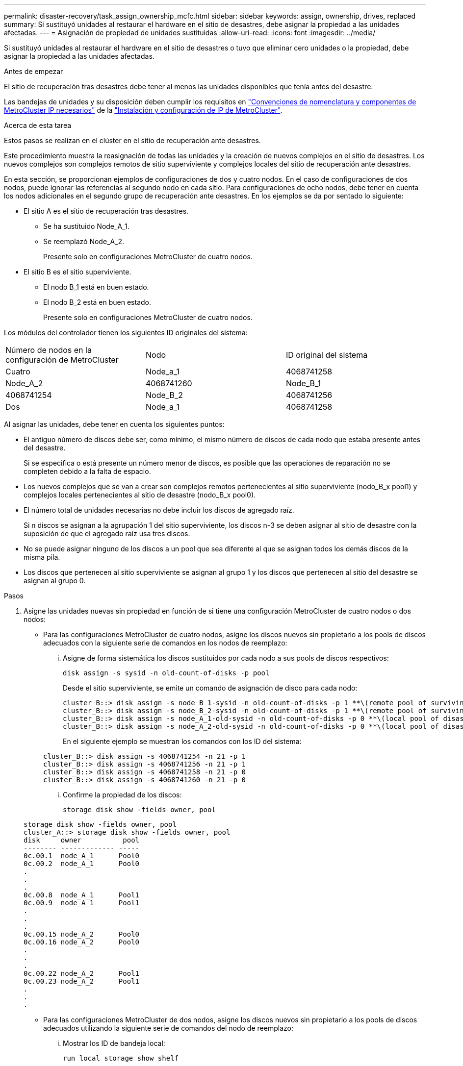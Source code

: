 ---
permalink: disaster-recovery/task_assign_ownership_mcfc.html 
sidebar: sidebar 
keywords: assign, ownership, drives, replaced 
summary: Si sustituyó unidades al restaurar el hardware en el sitio de desastres, debe asignar la propiedad a las unidades afectadas. 
---
= Asignación de propiedad de unidades sustituidas
:allow-uri-read: 
:icons: font
:imagesdir: ../media/


[role="lead"]
Si sustituyó unidades al restaurar el hardware en el sitio de desastres o tuvo que eliminar cero unidades o la propiedad, debe asignar la propiedad a las unidades afectadas.

.Antes de empezar
El sitio de recuperación tras desastres debe tener al menos las unidades disponibles que tenía antes del desastre.

Las bandejas de unidades y su disposición deben cumplir los requisitos en link:../install-ip/concept_required_mcc_ip_components_and_naming_guidelines_mcc_ip.html["Convenciones de nomenclatura y componentes de MetroCluster IP necesarios"] de la link:../install-ip/concept_considerations_differences.html["Instalación y configuración de IP de MetroCluster"].

.Acerca de esta tarea
Estos pasos se realizan en el clúster en el sitio de recuperación ante desastres.

Este procedimiento muestra la reasignación de todas las unidades y la creación de nuevos complejos en el sitio de desastres. Los nuevos complejos son complejos remotos de sitio superviviente y complejos locales del sitio de recuperación ante desastres.

En esta sección, se proporcionan ejemplos de configuraciones de dos y cuatro nodos. En el caso de configuraciones de dos nodos, puede ignorar las referencias al segundo nodo en cada sitio. Para configuraciones de ocho nodos, debe tener en cuenta los nodos adicionales en el segundo grupo de recuperación ante desastres. En los ejemplos se da por sentado lo siguiente:

* El sitio A es el sitio de recuperación tras desastres.
+
** Se ha sustituido Node_A_1.
** Se reemplazó Node_A_2.
+
Presente solo en configuraciones MetroCluster de cuatro nodos.



* El sitio B es el sitio superviviente.
+
** El nodo B_1 está en buen estado.
** El nodo B_2 está en buen estado.
+
Presente solo en configuraciones MetroCluster de cuatro nodos.





Los módulos del controlador tienen los siguientes ID originales del sistema:

|===


| Número de nodos en la configuración de MetroCluster | Nodo | ID original del sistema 


 a| 
Cuatro
 a| 
Node_a_1
 a| 
4068741258



 a| 
Node_A_2
 a| 
4068741260
 a| 
Node_B_1



 a| 
4068741254
 a| 
Node_B_2
 a| 
4068741256



 a| 
Dos
 a| 
Node_a_1
 a| 
4068741258

|===
Al asignar las unidades, debe tener en cuenta los siguientes puntos:

* El antiguo número de discos debe ser, como mínimo, el mismo número de discos de cada nodo que estaba presente antes del desastre.
+
Si se especifica o está presente un número menor de discos, es posible que las operaciones de reparación no se completen debido a la falta de espacio.

* Los nuevos complejos que se van a crear son complejos remotos pertenecientes al sitio superviviente (nodo_B_x pool1) y complejos locales pertenecientes al sitio de desastre (nodo_B_x pool0).
* El número total de unidades necesarias no debe incluir los discos de agregado raíz.
+
Si n discos se asignan a la agrupación 1 del sitio superviviente, los discos n-3 se deben asignar al sitio de desastre con la suposición de que el agregado raíz usa tres discos.

* No se puede asignar ninguno de los discos a un pool que sea diferente al que se asignan todos los demás discos de la misma pila.
* Los discos que pertenecen al sitio superviviente se asignan al grupo 1 y los discos que pertenecen al sitio del desastre se asignan al grupo 0.


.Pasos
. Asigne las unidades nuevas sin propiedad en función de si tiene una configuración MetroCluster de cuatro nodos o dos nodos:
+
** Para las configuraciones MetroCluster de cuatro nodos, asigne los discos nuevos sin propietario a los pools de discos adecuados con la siguiente serie de comandos en los nodos de reemplazo:
+
... Asigne de forma sistemática los discos sustituidos por cada nodo a sus pools de discos respectivos:
+
`disk assign -s sysid -n old-count-of-disks -p pool`

+
Desde el sitio superviviente, se emite un comando de asignación de disco para cada nodo:

+
[listing]
----
cluster_B::> disk assign -s node_B_1-sysid -n old-count-of-disks -p 1 **\(remote pool of surviving site\)**
cluster_B::> disk assign -s node_B_2-sysid -n old-count-of-disks -p 1 **\(remote pool of surviving site\)**
cluster_B::> disk assign -s node_A_1-old-sysid -n old-count-of-disks -p 0 **\(local pool of disaster site\)**
cluster_B::> disk assign -s node_A_2-old-sysid -n old-count-of-disks -p 0 **\(local pool of disaster site\)**
----
+
En el siguiente ejemplo se muestran los comandos con los ID del sistema:

+
[listing]
----
cluster_B::> disk assign -s 4068741254 -n 21 -p 1
cluster_B::> disk assign -s 4068741256 -n 21 -p 1
cluster_B::> disk assign -s 4068741258 -n 21 -p 0
cluster_B::> disk assign -s 4068741260 -n 21 -p 0
----
... Confirme la propiedad de los discos:
+
`storage disk show -fields owner, pool`

+
[listing]
----
storage disk show -fields owner, pool
cluster_A::> storage disk show -fields owner, pool
disk     owner          pool
-------- ------------- -----
0c.00.1  node_A_1      Pool0
0c.00.2  node_A_1      Pool0
.
.
.
0c.00.8  node_A_1      Pool1
0c.00.9  node_A_1      Pool1
.
.
.
0c.00.15 node_A_2      Pool0
0c.00.16 node_A_2      Pool0
.
.
.
0c.00.22 node_A_2      Pool1
0c.00.23 node_A_2      Pool1
.
.
.
----


** Para las configuraciones MetroCluster de dos nodos, asigne los discos nuevos sin propietario a los pools de discos adecuados utilizando la siguiente serie de comandos del nodo de reemplazo:
+
... Mostrar los ID de bandeja local:
+
`run local storage show shelf`

... Asigne los discos sustituidos del nodo en buen estado al pool 1:
+
`run local disk assign -shelf shelf-id -n old-count-of-disks -p 1 -s node_B_1-sysid -f`

... Asigne los discos sustituidos para el nodo de repuesto al pool 0:
+
`run local disk assign -shelf shelf-id -n old-count-of-disks -p 0 -s node_A_1-sysid -f`





. En el sitio superviviente, vuelva a activar la asignación automática de disco:
+
`storage disk option modify -autoassign on *`

+
[listing]
----
cluster_B::> storage disk option modify -autoassign on *
2 entries were modified.
----
. En el sitio superviviente, se debe confirmar que la asignación automática de disco está activada:
+
`storage disk option show`

+
[listing]
----
 cluster_B::> storage disk option show
 Node     BKg. FW. Upd.  Auto Copy   Auto Assign  Auto Assign Policy
--------  -------------  -----------  -----------  ------------------
node_B_1       on            on          on             default
node_B_2       on            on          on             default
2 entries were displayed.

 cluster_B::>
----


.Información relacionada
link:https://docs.netapp.com/ontap-9/topic/com.netapp.doc.dot-cm-psmg/home.html["Gestión de discos y agregados"^]

link:../manage/concept_understanding_mcc_data_protection_and_disaster_recovery.html#how-metrocluster-configurations-use-syncmirror-to-provide-data-redundancy["Cómo utilizan SyncMirror las configuraciones de MetroCluster para ofrecer redundancia de datos"]

